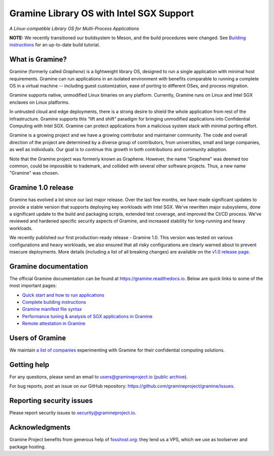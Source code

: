 *****************************************
Gramine Library OS with Intel SGX Support
*****************************************

.. image:: https://readthedocs.org/projects/gramine/badge/?version=latest
   :target: http://gramine.readthedocs.io/en/latest/?badge=latest
   :alt: Documentation Status

*A Linux-compatible Library OS for Multi-Process Applications*

.. This is not |~|, because that is in rst_prolog in conf.py, which GitHub cannot parse.
   GitHub doesn't appear to use it correctly anyway...
.. |nbsp| unicode:: 0xa0
   :trim:

.. highlight:: sh

**NOTE:** We recently transitioned our buildsystem to Meson, and
the build procedures were changed. See `Building instructions
<https://gramine.readthedocs.io/en/latest/devel/building.html>`__ for an
up-to-date build tutorial.

What is Gramine?
================

Gramine (formerly called *Graphene*) is a |nbsp| lightweight library OS,
designed to run a single application with minimal host requirements. Gramine can
run applications in an isolated environment with benefits comparable to running
a |nbsp| complete OS in a |nbsp| virtual machine -- including guest
customization, ease of porting to different OSes, and process migration.

Gramine supports native, unmodified Linux binaries on any platform. Currently,
Gramine runs on Linux and Intel SGX enclaves on Linux platforms.

In untrusted cloud and edge deployments, there is a |nbsp| strong desire to
shield the whole application from rest of the infrastructure. Gramine supports
this “lift and shift” paradigm for bringing unmodified applications into
Confidential Computing with Intel SGX. Gramine can protect applications from a
|nbsp| malicious system stack with minimal porting effort.

Gramine is a growing project and we have a growing contributor and maintainer
community. The code and overall direction of the project are determined by a
diverse group of contributors, from universities, small and large companies, as
well as individuals. Our goal is to continue this growth in both contributions
and community adoption.

Note that the Gramine project was formerly known as Graphene. However, the name
"Graphene" was deemed too common, could be impossible to trademark, and collided
with several other software projects. Thus, a new name "Gramine" was chosen.

Gramine 1.0 release
===================

Gramine has evolved a |nbsp| lot since our last major release. Over the last
few months, we have made significant updates to provide a |nbsp| stable version
that supports deploying key workloads with Intel SGX. We’ve rewritten major
subsystems, done a |nbsp| significant update to the build and packaging
scripts, extended test coverage, and improved the CI/CD process. We’ve reviewed
and hardened specific security aspects of Gramine, and increased stability for
long-running and heavy workloads.

We recently published our first production-ready release - Gramine 1.0. This
version was tested on various configurations and heavy workloads, we also
ensured that all risky configurations are clearly warned about to prevent
insecure deployments. More details (including a list of all breaking changes)
are available on the `v1.0 release page
<https://github.com/gramineproject/gramine/releases/tag/v1.0>`__.

Gramine documentation
=====================

The official Gramine documentation can be found at
https://gramine.readthedocs.io. Below are quick links to some of the most
important pages:

- `Quick start and how to run applications
  <https://gramine.readthedocs.io/en/latest/quickstart.html>`__
- `Complete building instructions
  <https://gramine.readthedocs.io/en/latest/devel/building.html>`__
- `Gramine manifest file syntax
  <https://gramine.readthedocs.io/en/latest/manifest-syntax.html>`__
- `Performance tuning & analysis of SGX applications in Gramine
  <https://gramine.readthedocs.io/en/latest/devel/performance.html>`__
- `Remote attestation in Gramine
  <https://gramine.readthedocs.io/en/latest/attestation.html>`__


Users of Gramine
================

We maintain `a list of companies
<https://gramine.readthedocs.io/en/latest/gramine-users.html>`__ experimenting
with Gramine for their confidential computing solutions.


Getting help
============

For any questions, please send an email to users@gramineproject.io
(`public archive <https://groups.google.com/g/gramine-users>`__).

For bug reports, post an issue on our GitHub repository:
https://github.com/gramineproject/gramine/issues.


Reporting security issues
=========================

Please report security issues to security@gramineproject.io.


Acknowledgments
===============

Gramine Project benefits from generous help of `fosshost.org
<https://fosshost.org>`__: they lend us a VPS, which we use as toolserver and
package hosting.

